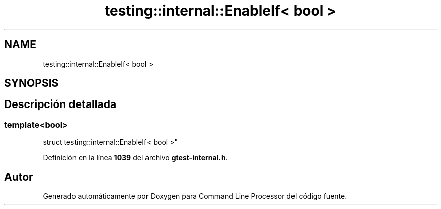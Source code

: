 .TH "testing::internal::EnableIf< bool >" 3 "Viernes, 5 de Noviembre de 2021" "Version 0.2.3" "Command Line Processor" \" -*- nroff -*-
.ad l
.nh
.SH NAME
testing::internal::EnableIf< bool >
.SH SYNOPSIS
.br
.PP
.SH "Descripción detallada"
.PP 

.SS "template<bool>
.br
struct testing::internal::EnableIf< bool >"
.PP
Definición en la línea \fB1039\fP del archivo \fBgtest\-internal\&.h\fP\&.

.SH "Autor"
.PP 
Generado automáticamente por Doxygen para Command Line Processor del código fuente\&.
